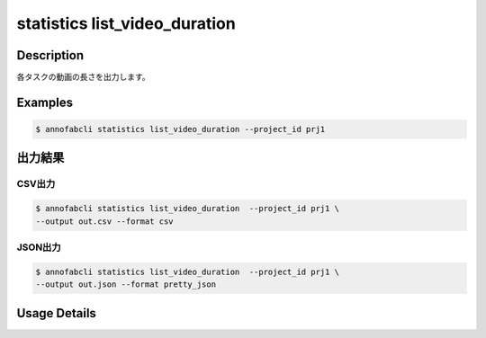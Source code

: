 ==========================================
statistics list_video_duration
==========================================

Description
=================================

各タスクの動画の長さを出力します。



Examples
=================================


.. code-block::

    $ annofabcli statistics list_video_duration --project_id prj1




出力結果
=================================



CSV出力
----------------------------------------------

.. code-block::

    $ annofabcli statistics list_video_duration  --project_id prj1 \
    --output out.csv --format csv


.. csv-table:: out.csv
    :header-rows: 1
    :file: list_video_duration/out.csv


JSON出力
----------------------------------------------

.. code-block::

    $ annofabcli statistics list_video_duration  --project_id prj1 \
    --output out.json --format pretty_json



.. code-block::
    :caption: out.json

    [
    {
        "task_id": "test1",
        "task_status": "complete",
        "task_phase": "acceptance",
        "task_phase_stage": 1,
        "input_data_id": "c37be9c2-c8e7-472b-8766-7f16e197c6ce",
        "input_data_name": "video1",
        "video_duration_second": 5.294,
        "input_data_updated_datetime": "2024-10-04T09:18:02.416+09:00"
    }
    ]



Usage Details
=================================

.. argparse::
   :ref: annofabcli.statistics.list_video_duration.add_parser
   :prog: annofabcli statistics list_video_duration
   :nosubcommands:
   :nodefaultconst:
